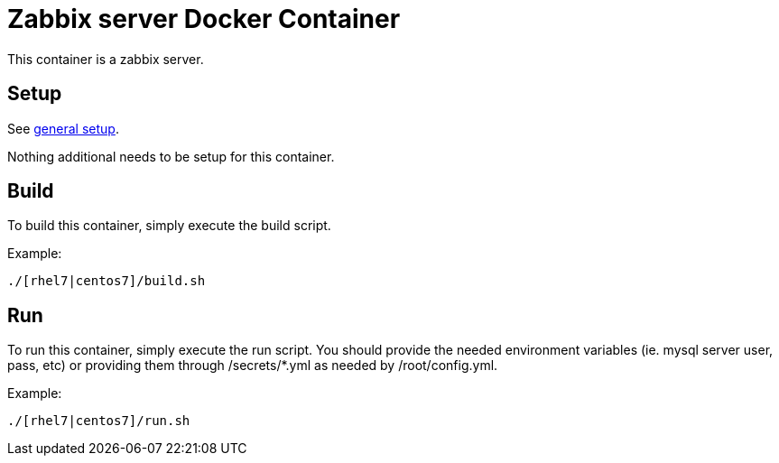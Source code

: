 = Zabbix server Docker Container

This container is a zabbix server.

== Setup
See https://github.com/openshift/openshift-tools/blob/prod/docker/README.adoc#setup[general setup].

Nothing additional needs to be setup for this container.

== Build

To build this container, simply execute the build script.

.Example:
[source,bash]
----
./[rhel7|centos7]/build.sh
----

== Run

To run this container, simply execute the run script.
You should provide the needed environment variables
(ie. mysql server user, pass, etc) or providing them
through /secrets/*.yml as needed by /root/config.yml.

.Example:
[source,bash]
----
./[rhel7|centos7]/run.sh
----
